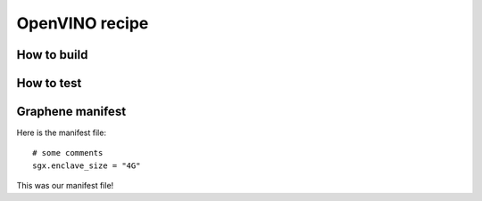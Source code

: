 OpenVINO recipe
===============

How to build
------------

How to test
-----------

Graphene manifest
-----------------

Here is the manifest file::

    # some comments
    sgx.enclave_size = "4G"

This was our manifest file!
